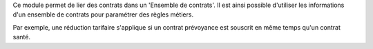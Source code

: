 Ce module permet de lier des contrats dans un 'Ensemble de contrats'.
Il est ainsi possible d'utiliser les informations d'un ensemble de
contrats pour paramétrer des règles métiers.

Par exemple, une réduction tarifaire s'applique si un contrat prévoyance
est souscrit en même temps qu'un contrat santé.
